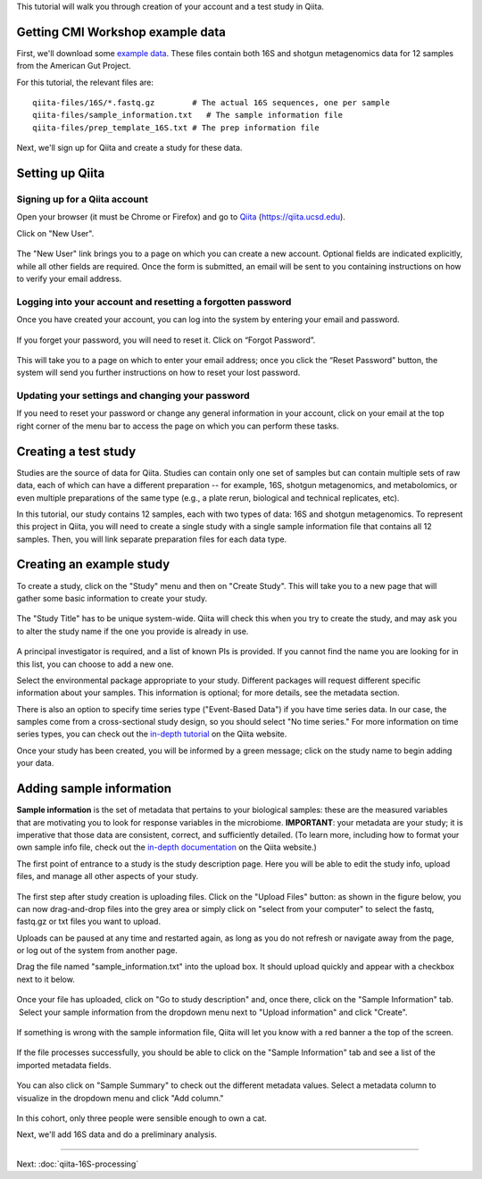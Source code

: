 
This tutorial will walk you through creation of your account and a test study
in Qiita.

Getting CMI Workshop example data
---------------------------------

First, we'll download some `example data <https://www.dropbox.com/sh/mfbqvkva8dw85fq/AABA2pFAIaLlcKLLUCmpZSUea?dl=0>`__. These files contain both 16S and shotgun metagenomics
data for 12 samples from the American Gut Project.

For this tutorial, the relevant files are::

    qiita-files/16S/*.fastq.gz        # The actual 16S sequences, one per sample
    qiita-files/sample_information.txt   # The sample information file
    qiita-files/prep_template_16S.txt # The prep information file


Next, we'll sign up for Qiita and create a study for these data.


Setting up Qiita
----------------

Signing up for a Qiita account
~~~~~~~~~~~~~~~~~~~~~~~~~~~~~~

Open your browser (it must be Chrome or Firefox) and go to `Qiita <https://qiita.ucsd.edu>`__ (https://qiita.ucsd.edu).

Click on "New User".

.. figure::  images/image14.png
   :align:   center

.. figure::  images/image07.png
   :align:   center

The "New User" link brings you to a page on which you can create a new
account. Optional fields are indicated explicitly, while all other
fields are required. Once the form is submitted, an email will be sent
to you containing instructions on how to verify your email address.

Logging into your account and resetting a forgotten password
~~~~~~~~~~~~~~~~~~~~~~~~~~~~~~~~~~~~~~~~~~~~~~~~~~~~~~~~~~~~

Once you have created your account, you can log into the system by
entering your email and password.

.. figure::  images/image03.png
  :align:   center

If you forget your password, you will need to reset it.  Click on
“Forgot Password”.

.. figure::  images/image13.png
  :align:   center

This will take you to a page on which to enter your email address; once
you click the “Reset Password” button, the system will send you further
instructions on how to reset your lost password.

.. figure::  images/image05.png
  :align:   center

Updating your settings and changing your password
~~~~~~~~~~~~~~~~~~~~~~~~~~~~~~~~~~~~~~~~~~~~~~~~~

If you need to reset your password or change any general information in
your account, click on your email at the top right corner of the menu
bar to access the page on which you can perform these tasks.

.. figure::  images/image19.png
  :align:   center
.. figure::  images/image10.png
  :align:   center


Creating a test study
---------------------

Studies are the source of data for Qiita. Studies can contain only one set
of samples but can contain multiple sets of raw data, each of which can have a
different preparation -- for example, 16S, shotgun metagenomics, and
metabolomics, or even multiple preparations of the same type (e.g., a plate rerun, biological and technical replicates, etc).

In this tutorial, our study contains 12 samples, each with two types of data:
16S and shotgun metagenomics. To represent this project in Qiita, you will need
to create a single study with a single sample information file that contains all
12 samples. Then, you will link separate preparation files for each data type.

Creating an example study
-------------------------

To create a study, click on the "Study" menu and then on "Create Study".
This will take you to a new page that will gather some basic information
to create your study.

.. figure::  images/image18.png
   :align:   center

The "Study Title" has to be unique system-wide. Qiita will check this
when you try to create the study, and may ask you to alter the study
name if the one you provide is already in use.

.. figure::  images/image02.png
   :align:   center

A principal investigator is required, and a list of known PIs is
provided. If you cannot find the name you are looking for in this
list, you can choose to add a new one.

Select the environmental package appropriate to your study. Different
packages will request different specific information about your samples.
This information is optional; for more details, see the metadata
section.

There is also an option to specify time series type ("Event-Based Data") if you
have time series data. In our case, the samples come from a cross-sectional
study design, so you should select "No time series." For more information on
time series types, you can check out the
`in-depth tutorial <https://qiita.ucsd.edu/static/doc/html/tutorials/getting-started.html#creating-a-study>`__
on the Qiita website.

Once your study has been created, you will be informed by a green
message; click on the study name to begin adding your data.

.. figure::  images/image04.png
   :align:   center


Adding sample information
-------------------------

**Sample information** is the set of metadata that pertains to your biological
samples: these are the measured variables that are motivating you to look for
response variables in the microbiome. **IMPORTANT**: your metadata are your
study; it is imperative that those data are consistent, correct, and
sufficiently detailed. (To learn more, including how to format your own sample
info file, check out the `in-depth documentation <https://qiita.ucsd.edu/static/doc/html/tutorials/prepare-information-files.html#sample-information-file>`__
on the Qiita website.)

The first point of entrance to a study is the study description
page. Here you will be able to edit the study info, upload files, and
manage all other aspects of your study.

.. figure::  images/image09.png
   :align:   center

The first step after study creation is uploading files. Click on the
"Upload Files" button: as shown in the figure below, you can now drag-and-drop
files into the grey area or simply click on "select from your computer"
to select the fastq, fastq.gz or txt files you want to upload.

Uploads can be paused at any time and restarted again, as long as you do
not refresh or navigate away from the page, or log out of the system
from another page.

Drag the file named "sample_information.txt" into the upload box. It should
upload quickly and appear with a checkbox next to it below.

.. figure::  images/image17.png
   :align:   center

Once your file has uploaded, click on "Go to study description" and, once
there, click on the "Sample Information" tab.  Select your sample information
from the dropdown menu next to "Upload information" and click "Create".

.. figure::  images/process-sample-template.png
   :align:   center

If something is wrong with the sample information file, Qiita will let you know
with a red banner a the top of the screen.

.. figure::  images/sample-information-failure.png
   :align:   center

If the file processes successfully, you should be able to click on the "Sample
Information" tab and see a list of the imported metadata fields.

.. figure::  images/sample-information-success.png
   :align:   center


You can also click on "Sample Summary" to check out the different metadata
values. Select a metadata column to visualize in the dropdown menu and click
"Add column."

.. figure::  images/sample-summary.png
   :align:   center

In this cohort, only three people were sensible enough to own a cat.

Next, we'll add 16S data and do a preliminary analysis.

----

Next: :doc:`qiita-16S-processing`
